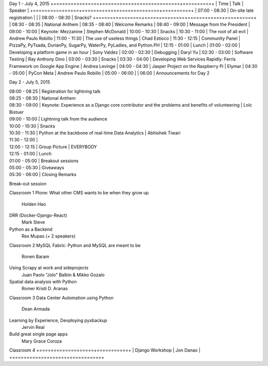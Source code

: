 Day 1 - July 4, 2015
+================+===========================+==========+
| Time           | Talk                      | Speaker  |
+================+===========================+==========+
| 07:00 - 08:30  | On-site late registration |          |
| 08:00 - 08:30  | Snacks?
+================+===========================+==========+
| 08:30 - 08:35  | National Anthem
| 08:35 - 08:40  | Welcome Remarks
| 08:40 - 09:00  | Message from the President
| 09:00 - 10:00  | Keynote: Mezzanine        | Stephen McDonald
| 10:00 - 10:30  | Snacks
| 10:30 - 11:00  | The root of all evil      | Andrew Paulo Robillo
| 11:00 - 11:30  | The use of useless things | Chad Estioco
| 11:30 - 12:15  | Community Panel           | PizzaPy, PyTsada, DurianPy, SugarPy, WaterPy, PyLadies, and Python.PH
| 12:15 - 01:00  | Lunch
| 01:00 - 02:00  | Developing a platform game in an hour | Sony Valdez
| 02:00 - 02:30  | Debugging                 | Daryl Yu
| 02:30 - 03:00  | Software Testing          | Ray Anthony Dino
| 03:00 - 03:30  | Snacks
| 03:30 - 04:00  | Developing Web Services Rapidly: Ferris Framework on Google App Engine | Andrea Levinge
| 04:00 - 04:30  | Jasper Project on the Raspberry Pi | Elymar
| 04:30 - 05:00  | PyCon Meta | Andrew Paulo Robillo
| 05:00 - 06:00  |
| 06:00          | Announcements for Day 2



Day 2 - July 5, 2015

| 08:00 - 08:25  | Registration for lightning talk
| 08:25 - 08:30  | National Anthem
| 08:30 - 09:00  | Keynote: Experience as a Django core contributor and the problems and benefits of volunteering  | Loïc Bistuer 
| 09:00 - 10:00  | Lightning talk from the audience
| 10:00 - 10:30  | Snacks
| 10:30 - 11:30  | Python at the backbone of real-time Data Analytics | Abhishek Tiwari
| 11:30 - 12:00  |
| 12:00 - 12:15  | Group Picture | EVERYBODY
| 12:15 - 01:00  | Lunch
| 01:00 - 05:00  | Breakout sessions
| 05:00 - 05:30  | Giveaways
| 05:30 - 06:00  | Closing Remarks


Break-out session

Classroom 1
Plone: What other CMS wants to be when they grow up
    Holden Hao
DRR (Docker-Django-React)
    Mark Steve
Python as a Backend
    Rex Mupas (+ 2 speakers)

Classroom 2
MySQL Fabric: Python and MySQL are meant to be
    Ronen Baram 
Using Scrapy at work and sideprojects
    Juan Paolo "Jolo" Balbin & Mikko Gozalo
Spatial data analysis with Python
    Romer Kristi D. Aranas

Classroom 3
Data Center Automation using Python
    Dean Armada
Learning by Experience, Devploying pyxbackup
    Jervin Real
Build great single page apps
    Mary Grace Coroza

Classroom 4
+===================+===========+
| Django Workshop   | Jon Danao |
+===================+===========+
